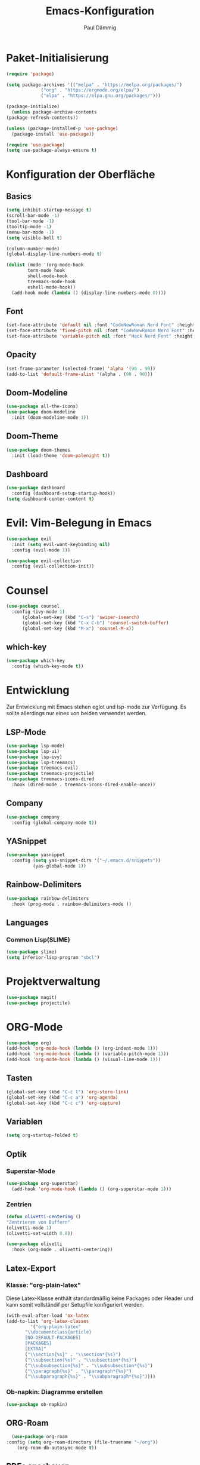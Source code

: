 #+title:Emacs-Konfiguration
#+author: Paul Dämmig
#+language: de

* Paket-Initialisierung
#+begin_src emacs-lisp :tangle init.el :mkdirp yes
    (require 'package)

    (setq package-archives '(("melpa" . "https://melpa.org/packages/")
			     ("org" . "https://orgmode.org/elpa/")
			     ("elpa" . "https://elpa.gnu.org/packages/")))

    (package-initialize)
      (unless package-archive-contents
	(package-refresh-contents))

    (unless (package-installed-p 'use-package)
      (package-install 'use-package))

    (require 'use-package)
    (setq use-package-always-ensure t)
#+end_src
* Konfiguration der Oberfläche
** Basics
#+begin_src emacs-lisp :tangle init.el :mkdirp yes
	 (setq inhibit-startup-message t)
	 (scroll-bar-mode -1)
	 (tool-bar-mode -1)
	 (tooltip-mode -1)
	 (menu-bar-mode -1)
	 (setq visible-bell t)

	 (column-number-mode)
	 (global-display-line-numbers-mode t)

	 (dolist (mode '(org-mode-hook
			 term-mode hook
			 shell-mode-hook
			 treemacs-mode-hook
			 eshell-mode-hook))
	   (add-hook mode (lambda () (display-line-numbers-mode 0))))
#+end_src
** Font
#+begin_src emacs-lisp :tangle init.el :mkdirp yes
  (set-face-attribute 'default nil :font "CodeNewRoman Nerd Font" :height 140)
  (set-face-attribute 'fixed-pitch nil :font "CodeNewRoman Nerd Font" :height 140)
  (set-face-attribute 'variable-pitch nil :font "Hack Nerd Font" :height 120)
#+end_src
** Opacity
#+begin_src emacs-lisp :tangle init.el :mkdirp yes
  (set-frame-parameter (selected-frame) 'alpha '(90 . 90))
  (add-to-list 'default-frame-alist '(alpha . (90 . 90)))
#+end_src
** Doom-Modeline
#+begin_src emacs-lisp :tangle init.el :mkdirp yes
		 (use-package all-the-icons)
		 (use-package doom-modeline
		   :init (doom-modeline-mode 1))
#+end_src
** Doom-Theme
#+begin_src emacs-lisp :tangle init.el :mkdirp yes
		 (use-package doom-themes
		   :init (load-theme 'doom-palenight t))
#+end_src
** Dashboard
#+begin_src emacs-lisp :tangle init.el :mkdirp yes
  (use-package dashboard
    :config (dashboard-setup-startup-hook))
  (setq dashboard-center-content t)
#+end_src
* Evil: Vim-Belegung in Emacs
#+begin_src emacs-lisp :tangle init.el :mkdirp yes
  (use-package evil
    :init (setq evil-want-keybinding nil)
    :config (evil-mode 1))

  (use-package evil-collection
    :config (evil-collection-init))
#+end_src
* Counsel
#+begin_src emacs-lisp :tangle init.el :mkdirp yes
	 (use-package counsel
	   :config (ivy-mode 1)
		   (global-set-key (kbd "C-s") 'swiper-isearch)
		   (global-set-key (kbd "C-x C-b") 'counsel-switch-buffer)
		   (global-set-key (kbd "M-x") 'counsel-M-x))
#+end_src
** which-key
#+begin_src emacs-lisp :tangle init.el :mkdirp yes
    (use-package which-key
      :config (which-key-mode t))
#+end_src
* Entwicklung
  Zur Entwicklung mit Emacs stehen eglot und lsp-mode zur Verfügung.
  Es sollte allerdings nur eines von beiden verwendet werden.
** LSP-Mode
#+begin_src emacs-lisp :tangle init.el :mkdirp
  (use-package lsp-mode)
  (use-package lsp-ui)
  (use-package lsp-ivy)
  (use-package lsp-treemacs)
  (use-package treemacs-evil)
  (use-package treemacs-projectile)
  (use-package treemacs-icons-dired
    :hook (dired-mode . treemacs-icons-dired-enable-once))
#+end_src
** Company
#+begin_src emacs-lisp :tangle init.el :mkdirp
 (use-package company
   :config (global-company-mode t))
#+end_Src
** YASnippet
#+begin_src emacs-lisp :tangle init.el :mkdirp
    (use-package yasnippet
      :config (setq yas-snippet-dirs '("~/.emacs.d/snippets"))
              (yas-global-mode 1))
#+end_src
** Rainbow-Delimiters
#+begin_src emacs-lisp :tangle init.el :mkdirp
  (use-package rainbow-delimiters
    :hook (prog-mode . rainbow-delimiters-mode ))
#+end_src
** Languages
*** Common Lisp(SLIME)
#+begin_src emacs-lisp :tangle init.el :mkdirp yes
  (use-package slime)
  (setq inferior-lisp-program "sbcl")
#+end_src
* Projektverwaltung
#+begin_src emacs-lisp :tangle init.el :mkdirp
  (use-package magit)
  (use-package projectile)
#+end_src
* ORG-Mode
#+begin_src emacs-lisp :tangle init.el :mkdirp
  (use-package org)
  (add-hook 'org-mode-hook (lambda () (org-indent-mode 1)))
  (add-hook 'org-mode-hook (lambda () (variable-pitch-mode 1)))
  (add-hook 'org-mode-hook (lambda () (visual-line-mode 1)))
#+end_src
** Tasten
#+begin_src emacs-lisp :tangle init.el :mkdirp
(global-set-key (kbd "C-c l") 'org-store-link)
(global-set-key (kbd "C-c a") 'org-agenda)
(global-set-key (kbd "C-c c") 'org-capture)
#+end_src
** Variablen
#+begin_src emacs-lisp :tangle init.el :mkdirp
    (setq org-startup-folded t)
#+end_src
** Optik
*** Superstar-Mode
#+begin_src emacs-lisp :tangle init.el :mkdirp
(use-package org-superstar)
  (add-hook 'org-mode-hook (lambda () (org-superstar-mode 1)))
#+end_src
*** Zentrien
#+begin_src emacs-lisp :tangle init.el :mkdirp
  (defun olivetti-centering ()
  "Zentrieren von Buffern"
  (olivetti-mode 1)
  (olivetti-set-width 0.8))
  
  (use-package olivetti
    :hook (org-mode . olivetti-centering))
#+end_src
** Latex-Export
*** Klasse: "org-plain-latex"
Diese Latex-Klasse enthält standardmäßig keine Packages oder Header und kann somit vollständif per Setupfile konfiguriert werden.
#+begin_src emacs-lisp :tangle init.el :mkdirp
  (with-eval-after-load 'ox-latex
  (add-to-list 'org-latex-classes
	       '("org-plain-latex"
		 "\\documentclass{article}
	     [NO-DEFAULT-PACKAGES]
	     [PACKAGES]
	     [EXTRA]"
		 ("\\section{%s}" . "\\section*{%s}")
		 ("\\subsection{%s}" . "\\subsection*{%s}")
		 ("\\subsubsection{%s}" . "\\subsubsection*{%s}")
		 ("\\paragraph{%s}" . "\\paragraph*{%s}")
		 ("\\subparagraph{%s}" . "\\subparagraph*{%s}"))))
#+end_src
*** Ob-napkin: Diagramme erstellen
#+begin_src emacs-lisp :tangle init.el :mkdirp
(use-package ob-napkin)
#+end_Src

** ORG-Roam
#+begin_src emacs-lisp :tangle init.el :mkdirp
      (use-package org-roam
	:config (setq org-roam-directory (file-truename "~/org"))
		(org-roam-db-autosync-mode t))
#+end_src
** PDFs anschauen
#+begin_src emacs-lisp :tangle init.el :mkdirp
(use-package pdf-tools)
#+end_src
* Finanzen: Ledger
Ledger ist ein Tool, um Finanzen über Textdokumente zu verwalten.
#+begin_src emacs-lisp :tangle init.el :mkdirp yes
(use-package ledger-mode
    :mode ("\\.dat\\'"
           "\\.ledger\\'")
    :custom (ledger-clear-whole-transactions t))
#+end_src
* Emacs X-Window Manager
#+begin_src emacs-lisp ;;:tangle init.el :mkdirp yes
  (use-package exwm
    :config (exwm-enable))
#+end_src
* Spellcheck
Kontrolle der Rechtschreibung.
#+begin_src emacs-lisp :tangle init.el :mkdirp yes
(use-package wucuo
  :config (setq ispell-program-name "aspell")
          (setq ispell-extra-args '("--sug-mode=ultra" "--lang=de_DE" "--run-together" "--run-together-limit=16"))
  :hook (org-mode . wucuo-start))
#+end_src
